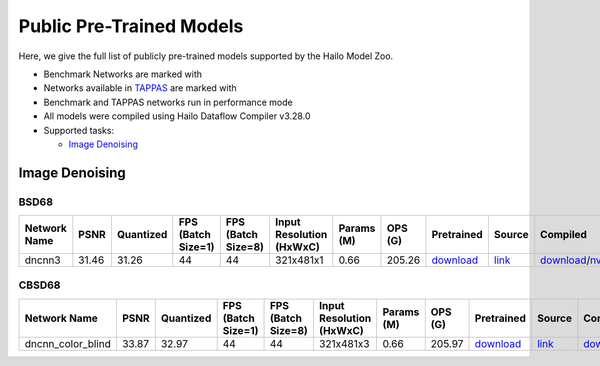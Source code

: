 
Public Pre-Trained Models
=========================

.. |rocket| image:: ../../images/rocket.png
  :width: 18

.. |star| image:: ../../images/star.png
  :width: 18

Here, we give the full list of publicly pre-trained models supported by the Hailo Model Zoo.

* Benchmark Networks are marked with |rocket|
* Networks available in `TAPPAS <https://github.com/hailo-ai/tappas>`_ are marked with |star|
* Benchmark and TAPPAS  networks run in performance mode
* All models were compiled using Hailo Dataflow Compiler v3.28.0
* Supported tasks:

  * `Image Denoising`_


.. _Image Denoising:

Image Denoising
---------------

BSD68
^^^^^

.. list-table::
   :widths: 31 9 7 11 9 8 8 8 7 7 7
   :header-rows: 1

   * - Network Name
     - PSNR
     - Quantized
     - FPS (Batch Size=1)
     - FPS (Batch Size=8)
     - Input Resolution (HxWxC)
     - Params (M)
     - OPS (G)
     - Pretrained
     - Source
     - Compiled
   * - dncnn3
     - 31.46
     - 31.26
     - 44
     - 44
     - 321x481x1
     - 0.66
     - 205.26
     - `download <https://hailo-model-zoo.s3.eu-west-2.amazonaws.com/ImageDenoising/dncnn3/2023-06-15/dncnn3.zip>`_
     - `link <https://github.com/cszn/KAIR>`_
     - `download <https://hailo-model-zoo.s3.eu-west-2.amazonaws.com/ModelZoo/Compiled/v2.12.0/hailo15h/dncnn3.hef>`_/`nv12 <NA>`_

CBSD68
^^^^^^

.. list-table::
   :widths: 31 9 7 11 9 8 8 8 7 7 7
   :header-rows: 1

   * - Network Name
     - PSNR
     - Quantized
     - FPS (Batch Size=1)
     - FPS (Batch Size=8)
     - Input Resolution (HxWxC)
     - Params (M)
     - OPS (G)
     - Pretrained
     - Source
     - Compiled
   * - dncnn_color_blind
     - 33.87
     - 32.97
     - 44
     - 44
     - 321x481x3
     - 0.66
     - 205.97
     - `download <https://hailo-model-zoo.s3.eu-west-2.amazonaws.com/ImageDenoising/dncnn_color_blind/2023-06-25/dncnn_color_blind.zip>`_
     - `link <https://github.com/cszn/KAIR>`_
     - `download <https://hailo-model-zoo.s3.eu-west-2.amazonaws.com/ModelZoo/Compiled/v2.12.0/hailo15h/dncnn_color_blind.hef>`_/`nv12 <NA>`_
